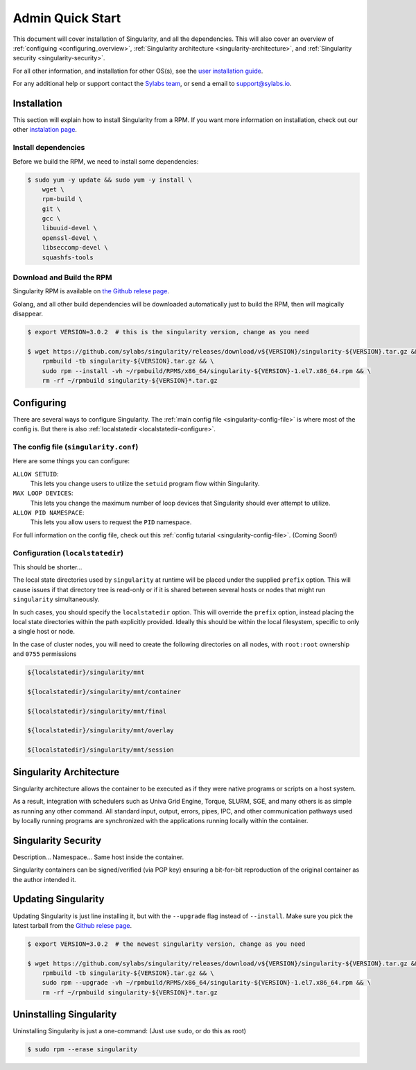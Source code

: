 .. _admin-quick-start:

Admin Quick Start
=================

This document will cover installation of Singularity, and all the dependencies. This will also cover an
overview of :ref:`configuing <configuring_overview>`, :ref:`Singularity architecture <singularity-architecture>`,
and :ref:`Singularity security <singularity-security>`.

For all other information, and installation for other OS(s), see
the `user installation guide <https://www.sylabs.io/guides/3.0/user-guide/installation.html>`_.

For any additional help or support contact the
`Sylabs team <https://www.sylabs.io/contact/>`_, or send a email to `support@sylabs.io <mailto:support@sylabs.io>`_.

------------
Installation
------------

This section will explain how to install Singularity from a RPM. If you want more information on installation,
check out our other `instalation page <https://www.sylabs.io/guides/3.0/user-guide/installation.html>`_.

Install dependencies
--------------------

Before we build the RPM, we need to install some dependencies:

.. code-block:: bash

    $ sudo yum -y update && sudo yum -y install \
        wget \
        rpm-build \
        git \
        gcc \
        libuuid-devel \
        openssl-devel \
        libseccomp-devel \
        squashfs-tools

Download and Build the RPM
--------------------------

Singularity RPM is available on `the Github relese page <https://github.com/sylabs/singularity/releases>`_.

Golang, and all other build dependencies will be downloaded automatically just to build the RPM, then will magically disappear.

.. code-block:: bash

    $ export VERSION=3.0.2  # this is the singularity version, change as you need

    $ wget https://github.com/sylabs/singularity/releases/download/v${VERSION}/singularity-${VERSION}.tar.gz && \
        rpmbuild -tb singularity-${VERSION}.tar.gz && \
        sudo rpm --install -vh ~/rpmbuild/RPMS/x86_64/singularity-${VERSION}-1.el7.x86_64.rpm && \
        rm -rf ~/rpmbuild singularity-${VERSION}*.tar.gz

.. _configuring_overview:

-----------
Configuring
-----------

There are several ways to configure Singularity. The :ref:`main config file <singularity-config-file>` is where most of the config is.
But there is also :ref:`localstatedir <localstatedir-configure>`.

The config file (``singularity.conf``)
--------------------------------------

Here are some things you can configure:

``ALLOW SETUID``:
    This lets you change users to utilize the ``setuid`` program flow within Singularity.    

``MAX LOOP DEVICES``:
    This lets you change the maximum number of loop devices that Singularity should ever attempt to utilize.

``ALLOW PID NAMESPACE``:
    This lets you allow users to request the ``PID`` namespace.

For full information on the config file, check out this :ref:`config tutarial <singularity-config-file>`. (Coming Soon!)

Configuration (``localstatedir``)
---------------------------------

This should be shorter...

The local state directories used by ``singularity`` at runtime will be placed under the supplied ``prefix`` option.
This will cause issues if that directory tree is read-only or if it is shared between several hosts or nodes that might
run ``singularity`` simultaneously.

In such cases, you should specify the ``localstatedir`` option. This will override the ``prefix`` option, instead placing
the local state directories within the path explicitly provided. Ideally this should be within the local filesystem, specific
to only a single host or node.

In the case of cluster nodes, you will need to create the following directories on all nodes, with ``root:root`` ownership
and ``0755`` permissions

.. code-block:: bash

    ${localstatedir}/singularity/mnt

    ${localstatedir}/singularity/mnt/container

    ${localstatedir}/singularity/mnt/final

    ${localstatedir}/singularity/mnt/overlay

    ${localstatedir}/singularity/mnt/session

.. _singularity-architecture:

------------------------
Singularity Architecture
------------------------

Singularity architecture allows the container to be executed as if they were native programs or scripts on a host system.

As a result, integration with schedulers such as Univa Grid Engine, Torque, SLURM, SGE, and many others is as simple as running
any other command. All standard input, output, errors, pipes, IPC, and other communication pathways used by locally running
programs are synchronized with the applications running locally within the container.

.. _singularity-security:

--------------------
Singularity Security
--------------------

Description... Namespace...
Same host inside the container.

Singularity containers can be signed/verified (via PGP key) ensuring a bit-for-bit reproduction of the original container as the author intended it.

.. _updating_singularity:

--------------------
Updating Singularity
--------------------

Updating Singularity is just line installing it, but with the ``--upgrade`` flag instead of ``--install``. Make sure you pick the latest
tarball from the `Github relese page <https://github.com/sylabs/singularity/releases>`_.

.. code-block:: bash

    $ export VERSION=3.0.2  # the newest singularity version, change as you need

    $ wget https://github.com/sylabs/singularity/releases/download/v${VERSION}/singularity-${VERSION}.tar.gz && \
        rpmbuild -tb singularity-${VERSION}.tar.gz && \
        sudo rpm --upgrade -vh ~/rpmbuild/RPMS/x86_64/singularity-${VERSION}-1.el7.x86_64.rpm && \
        rm -rf ~/rpmbuild singularity-${VERSION}*.tar.gz

.. _uninstalling_singularity:

------------------------
Uninstalling Singularity
------------------------

Uninstalling Singularity is just a one-command: (Just use ``sudo``, or do this as root)

.. code-block:: bash

    $ sudo rpm --erase singularity

